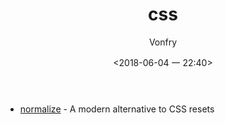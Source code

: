 #+TITLE: css
#+AUTHOR: Vonfry
#+DATE: <2018-06-04 一 22:40>

- [[https://github.com/necolas/normalize.css][normalize]] - A modern alternative to CSS resets
